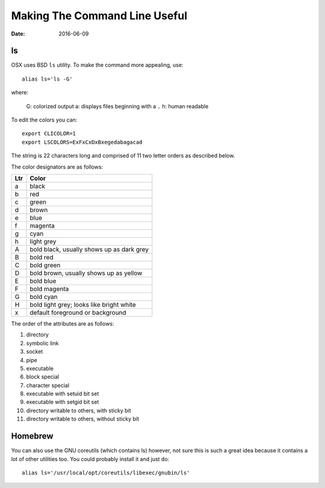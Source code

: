 Making The Command Line Useful
================================

:date: 2016-06-09

ls
---

OSX uses BSD ``ls`` utility. To make the command more appealing, use::

	alias ls='ls -G'

where:

	G: colorized output
	a: displays files beginning with a ``.``
	h: human readable

To edit the colors you can::

	export CLICOLOR=1
	export LSCOLORS=ExFxCxDxBxegedabagacad          

The string is 22 characters long and comprised of 11 two letter orders as described below.

The color designators are as follows:

==== =============
Ltr  Color
==== =============
a	 black
b	 red
c	 green
d	 brown
e	 blue
f	 magenta
g	 cyan
h	 light grey
A	 bold black, usually shows up as dark grey
B	 bold red
C	 bold green
D	 bold brown, usually shows up as yellow
E	 bold blue
F	 bold magenta
G	 bold cyan
H	 bold light grey; looks	like bright white
x	 default foreground or background
==== =============

The order of the attributes are as	follows:

1.	directory
2.	symbolic link
3.	socket
4.	pipe
5.	executable
6.	block special
7.	character special
8.	executable with	setuid bit set
9.	executable with	setgid bit set
10.	directory writable to others, with sticky bit
11.	directory writable to others, without sticky bit

Homebrew
----------

You can also use the GNU coreutils (which contains ls) however, not sure this is such a 
great idea because it contains a lot of other utilities too. You could probably install it
and just do::

	alias ls='/usr/local/opt/coreutils/libexec/gnubin/ls'
